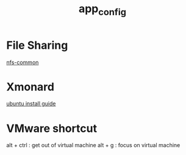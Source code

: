 #+TITLE: app_config
#+HTML_HEAD: <link rel="stylesheet" href="http://markwh1te.github.io/org.css" type="text/css" >
#+OPTIONS: toc:nil ^:nil 

* File Sharing
  [[http://packages.ubuntu.com/precise/net/nfs-common][nfs-common]]
* Xmonard 
  [[http://www.linuxdiyf.com/linux/22120.html][ubuntu install guide]]
* VMware shortcut
  alt + ctrl : get out of virtual machine
  alt + g : focus on virtual machine
